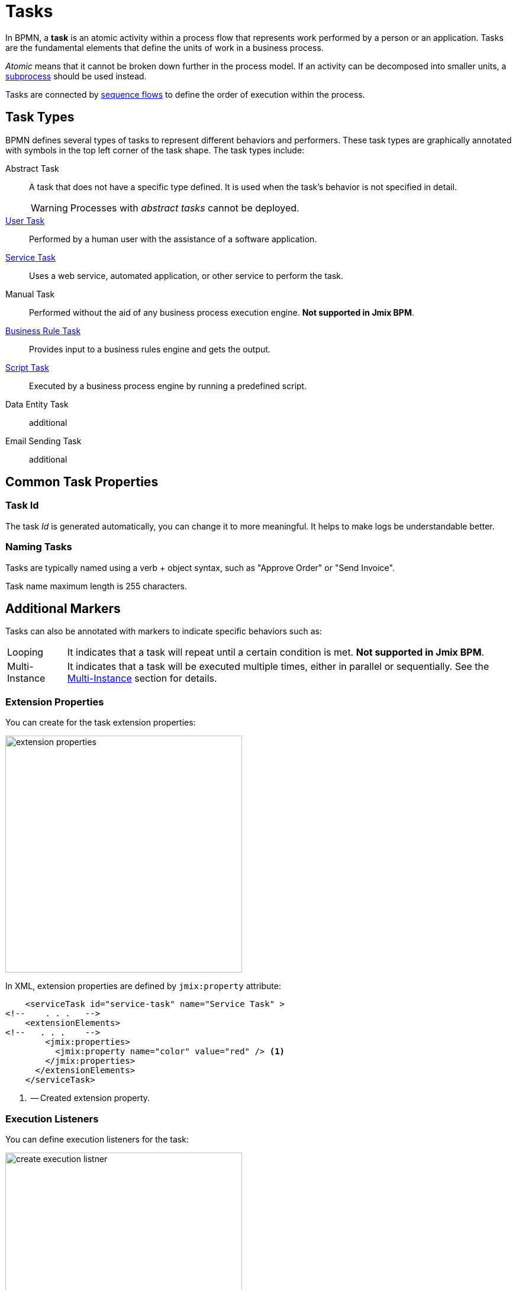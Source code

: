 = Tasks

In BPMN, a *task* is an atomic activity within a process flow that represents work performed by a person or an application.
Tasks are the fundamental elements that define the units of work in a business process.

_Atomic_ means that it cannot be broken down further in the process model.
If an activity can be decomposed into smaller units, a xref:bpmn/bpmn-subprocesses.adoc[subprocess] should be used instead.

Tasks are connected by xref:bpmn/bpmn-sequence-flow.adoc[sequence flows] to define the order of execution within the process.

[[task-type]]
== Task Types

BPMN defines several types of tasks to represent different behaviors and performers.
These task types are graphically annotated with symbols in the top left corner of the task shape.
The task types include:

Abstract Task:: A task that does not have a specific type defined. It is used when the task's behavior is not specified in detail.
+
[WARNING]
====
Processes with _abstract tasks_ cannot be deployed.
====

xref:bpmn/bpmn-user-task.adoc[User Task]:: Performed by a human user with the assistance of a software application.
xref:bpmn/bpmn-service-task.adoc[Service Task]:: Uses a web service, automated application, or other service to perform the task.
Manual Task:: Performed without the aid of any business process execution engine. *Not supported in Jmix BPM*.
xref:bpmn/bpmn-business-rule-task.adoc[Business Rule Task]:: Provides input to a business rules engine and gets the output.
xref:bpmn/bpmn-script-task.adoc[Script Task]:: Executed by a business process engine by running a predefined script.
Data Entity Task:: additional
Email Sending Task:: additional

[[common-task-properties]]
== Common Task Properties

[[task-id]]
=== Task Id
The task _Id_ is generated automatically, you can change it to more meaningful. It helps to make logs be understandable better.


[[naming-tasks]]
=== Naming Tasks
Tasks are typically named using a verb + object syntax, such as "Approve Order" or "Send Invoice".

Task name maximum length is 255 characters.

[[additional-markers]]
== Additional Markers
Tasks can also be annotated with markers to indicate specific behaviors such as:

[horizontal]
Looping:: It indicates that a task will repeat until a certain condition is met. *Not supported in Jmix BPM*.
Multi-Instance:: It indicates that a task will be executed multiple times, either in parallel or sequentially. See the xref:multi-instance.adoc[Multi-Instance] section for details.


[[extension-properties]]
=== Extension Properties

You can create for the task extension properties:

image::bpmn-service-task/extension-properties.png[,400]

In XML, extension properties are defined by `jmix:property` attribute:

[source,xml]
----
    <serviceTask id="service-task" name="Service Task" >
<!--    . . .   -->
    <extensionElements>
<!--   . . .    -->
        <jmix:properties>
          <jmix:property name="color" value="red" /> <1>
        </jmix:properties>
      </extensionElements>
    </serviceTask>

----
<1> -- Created extension property.

[[execution-listeners]]
=== Execution Listeners

You can define execution listeners for the task:

image::bpmn-service-task/create-execution-listner.png[,400]
